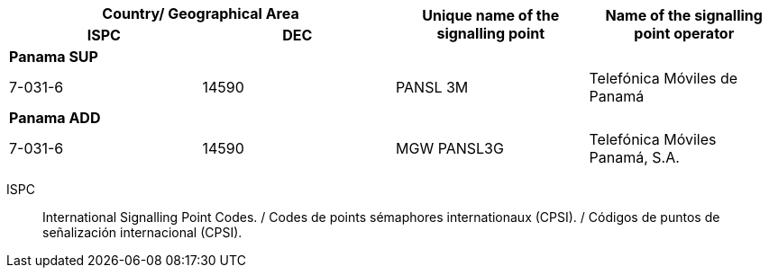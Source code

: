 |===
2+h| Country/ Geographical Area .2+h| Unique name of the signalling point .2+h| Name of the signalling point operator
h| ISPC h| DEC
4+| *Panama SUP*
| 7-031-6 | 14590 | PANSL 3M | Telefónica Móviles de Panamá
4+| *Panama ADD*
| 7-031-6 | 14590 | MGW PANSL3G | Telefónica Móviles Panamá, S.A.

|===

ISPC:: International Signalling Point Codes. / Codes de points sémaphores internationaux (CPSI). / Códigos de puntos de señalización internacional (CPSI).
